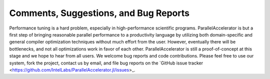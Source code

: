 .. _comments:

*********
Comments, Suggestions, and Bug Reports
*********

Performance tuning is a hard problem, especially in 
high-performance scientific programs. ParallelAccelerator
is but a first step of bringing reasonable parallel performance to a
productivity language by utilizing both domain-specific and general compiler
optimization techniques without much effort from the user. However,
eventually there will be bottlenecks, and not all optimizations work in
favor of each other. ParallelAccelerator is still a proof-of-concept
at this stage and we hope to hear from all users. We welcome bug reports and code contributions. 
Please feel free to use our system, fork the project, contact us by email, and
file bug reports on the `GitHub issue tracker <https://github.com/IntelLabs/ParallelAccelerator.jl/issues>_.

